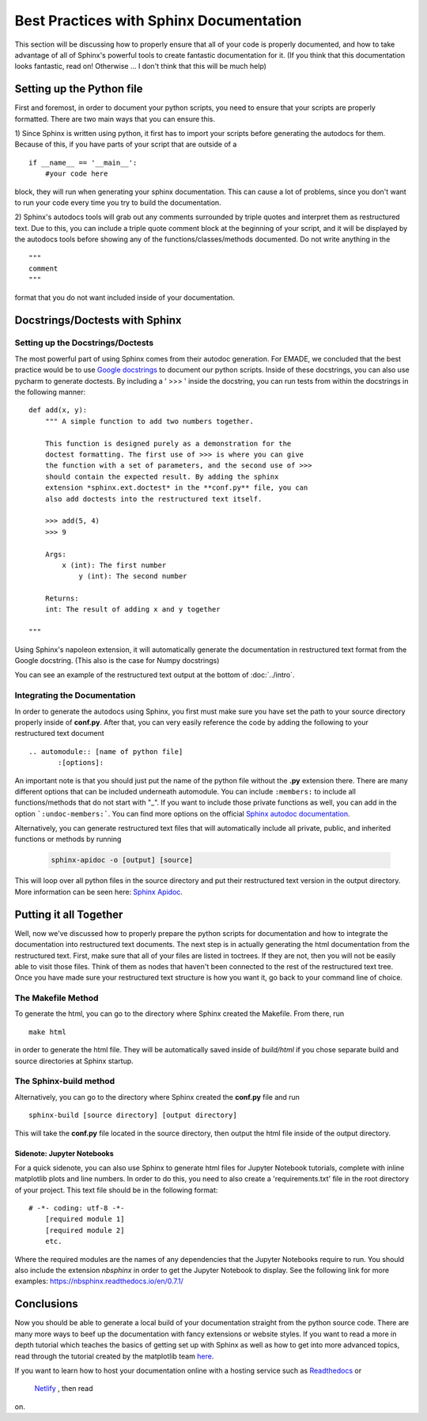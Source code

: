 ########################################
Best Practices with Sphinx Documentation
########################################

This section will be discussing how to properly ensure that all of 
your code is properly documented, and how to take advantage of all
of Sphinx's powerful tools to create fantastic documentation for it. 
(If you think that this documentation looks fantastic, read on! 
Otherwise ... I don't think that this will be much help)

Setting up the Python file
##########################
First and foremost, in order to document your python scripts, you 
need to ensure that your scripts are properly formatted. There are
two main ways that you can ensure this.

1) Since Sphinx is written using python, it first has to import your
scripts before generating the autodocs for them. Because of this, if
you have parts of your script that are outside of a ::
    
	if __name__ == '__main__':
	    #your code here
	
block, they will run when generating your sphinx documentation. This
can cause a lot of problems, since you don't want to run your 
code every time you try to build the documentation. 

2) Sphinx's autodocs tools will grab out any comments surrounded by 
triple quotes and interpret them as restructured text. Due to this,
you can include a triple quote comment block at the beginning of your
script, and it will be displayed by the autodocs tools before showing 
any of the functions/classes/methods documented. Do not write 
anything in the ::
    
	"""
	comment
	"""
	
format that you do not want included inside of your documentation. 

Docstrings/Doctests with Sphinx
###############################

Setting up the Docstrings/Doctests
----------------------------------
The most powerful part of using Sphinx comes from their autodoc 
generation. For EMADE, we concluded that the best practice would be 
to use `Google docstrings <https://sphinxcontrib-napoleon.readthedocs.io/en/latest/example\_google.html>`_
to document our python scripts. Inside of these docstrings, you can 
also use pycharm to generate doctests. By including a ' >>> ' inside
the docstring, you can run tests from within the docstrings in the
following manner: ::

    def add(x, y):
	""" A simple function to add two numbers together.
	
	This function is designed purely as a demonstration for the
	doctest formatting. The first use of >>> is where you can give 
	the function with a set of parameters, and the second use of >>>
	should contain the expected result. By adding the sphinx 
	extension *sphinx.ext.doctest* in the **conf.py** file, you can
	also add doctests into the restructured text itself. 
	
	>>> add(5, 4)
	>>> 9
	
	Args:
	    x (int): The first number
		y (int): The second number
		
	Returns:
        int: The result of adding x and y together

    """		
	
Using Sphinx's napoleon extension, it will automatically generate 
the documentation in restructured text format from the Google 
docstring. (This also is the case for Numpy docstrings)

You can see an example of the restructured text output at the bottom
of :doc:`../intro`.

Integrating the Documentation 
-----------------------------
In order to generate the autodocs using Sphinx, you first must make
sure you have set the path to your source directory properly inside 
of **conf.py**. After that, you can very easily reference the code 
by adding the following to your restructured text document ::

    .. automodule:: [name of python file]
	   :[options]:
	
	
An important note is that you should just put the name of the python 
file without the **.py** extension there. There are many different 
options that can be included underneath automodule. You can include
``:members:`` to include all functions/methods that do not start with
"_". If you want to include those private functions as well, you can 
add in the option ```:undoc-members:```. You can find more options on
the official `Sphinx autodoc documentation <https://www.sphinx-doc.org/en/master/usage/extensions/autodoc.html#module-sphinx.ext.autodoc>`_.
	
Alternatively, you can generate restructured text files that will 
automatically include all private, public, and inherited functions or
methods by running 

    .. code-block:: bash
	
	sphinx-apidoc -o [output] [source]
	
This will loop over all python files in the source directory and put 
their restructured text version in the output directory. More 
information can be seen here: `Sphinx Apidoc <https://www.sphinx-doc.org/en/master/man/sphinx-apidoc.html>`_.	

Putting it all Together
#######################
Well, now we've discussed how to properly prepare the python
scripts for documentation and how to integrate the documentation into
restructured text documents. The next step is in actually generating 
the html documentation from the restructured text. First, make sure 
that all of your files are listed in toctrees. If they are not, then
you will not be easily able to visit those files. Think of them as 
nodes that haven't been connected to the rest of the restructured 
text tree. Once you have made sure your restructured text structure
is how you want it, go back to your command line of choice. 

The Makefile Method
-------------------
To generate the html, you can go to the directory where Sphinx 
created the Makefile. From there, run ::

    make html 
	
in order to generate the html file. They will be automatically 
saved inside of *build/html* if you chose separate build and source
directories at Sphinx startup.  

The Sphinx-build method
-----------------------
Alternatively, you can go to the directory where Sphinx created 
the **conf.py** file and run ::

 	sphinx-build [source directory] [output directory]

This will take the **conf.py** file located in the source directory, 
then output the html file inside of the output directory. 

Sidenote: Jupyter Notebooks
===========================
For a quick sidenote, you can also use Sphinx to generate html files 
for Jupyter Notebook tutorials, complete with inline matplotlib plots
and line numbers. In order to do this, you need to also create a 
'requirements.txt' file in the root directory of your project. This 
text file should be in the following format: ::

    # -*- coding: utf-8 -*-
	[required module 1]
	[required module 2]
	etc.
	
Where the required modules are the names of any dependencies that the
Jupyter Notebooks require to run. You should also include the 
extension *nbsphinx* in order to get the Jupyter Notebook to 
display. See the following link for more examples: 
`<https://nbsphinx.readthedocs.io/en/0.7.1/>`_
 


Conclusions
###########
Now you should be able to generate a local build of your 
documentation straight from the python source code. There are many 
more ways to beef up the documentation with fancy extensions or 
website styles. If you want to read a more in depth tutorial which
teaches the basics of getting set up with Sphinx as well as how to 
get into more advanced topics, read through the tutorial created by
the matplotlib team `here <https://matplotlib.org/sampledoc/index.html>`_.

If you want to learn how to host your documentation online with a 
hosting service such as `Readthedocs <https://readthedocs.org/>`_ or
 `Netlify <https://matplotlib.org/sampledoc/index.html>`_ , then read
on. 



	
